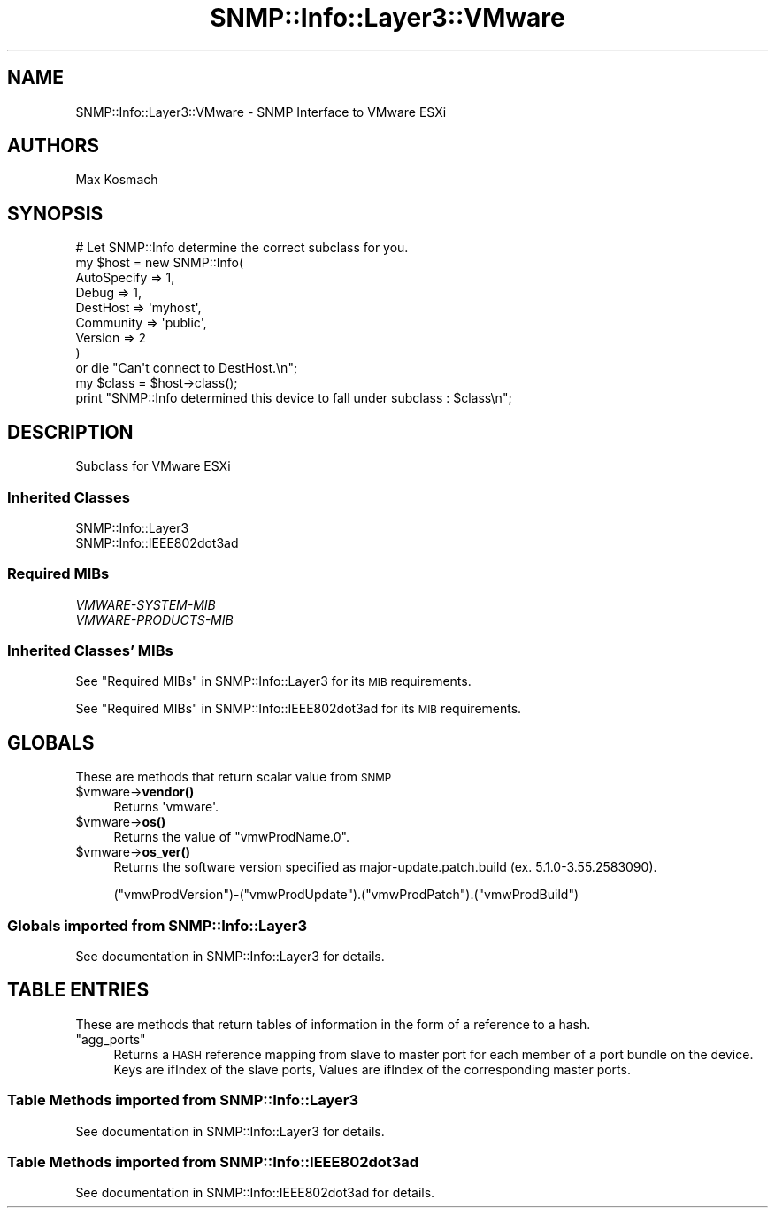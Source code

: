 .\" Automatically generated by Pod::Man 4.14 (Pod::Simple 3.40)
.\"
.\" Standard preamble:
.\" ========================================================================
.de Sp \" Vertical space (when we can't use .PP)
.if t .sp .5v
.if n .sp
..
.de Vb \" Begin verbatim text
.ft CW
.nf
.ne \\$1
..
.de Ve \" End verbatim text
.ft R
.fi
..
.\" Set up some character translations and predefined strings.  \*(-- will
.\" give an unbreakable dash, \*(PI will give pi, \*(L" will give a left
.\" double quote, and \*(R" will give a right double quote.  \*(C+ will
.\" give a nicer C++.  Capital omega is used to do unbreakable dashes and
.\" therefore won't be available.  \*(C` and \*(C' expand to `' in nroff,
.\" nothing in troff, for use with C<>.
.tr \(*W-
.ds C+ C\v'-.1v'\h'-1p'\s-2+\h'-1p'+\s0\v'.1v'\h'-1p'
.ie n \{\
.    ds -- \(*W-
.    ds PI pi
.    if (\n(.H=4u)&(1m=24u) .ds -- \(*W\h'-12u'\(*W\h'-12u'-\" diablo 10 pitch
.    if (\n(.H=4u)&(1m=20u) .ds -- \(*W\h'-12u'\(*W\h'-8u'-\"  diablo 12 pitch
.    ds L" ""
.    ds R" ""
.    ds C` ""
.    ds C' ""
'br\}
.el\{\
.    ds -- \|\(em\|
.    ds PI \(*p
.    ds L" ``
.    ds R" ''
.    ds C`
.    ds C'
'br\}
.\"
.\" Escape single quotes in literal strings from groff's Unicode transform.
.ie \n(.g .ds Aq \(aq
.el       .ds Aq '
.\"
.\" If the F register is >0, we'll generate index entries on stderr for
.\" titles (.TH), headers (.SH), subsections (.SS), items (.Ip), and index
.\" entries marked with X<> in POD.  Of course, you'll have to process the
.\" output yourself in some meaningful fashion.
.\"
.\" Avoid warning from groff about undefined register 'F'.
.de IX
..
.nr rF 0
.if \n(.g .if rF .nr rF 1
.if (\n(rF:(\n(.g==0)) \{\
.    if \nF \{\
.        de IX
.        tm Index:\\$1\t\\n%\t"\\$2"
..
.        if !\nF==2 \{\
.            nr % 0
.            nr F 2
.        \}
.    \}
.\}
.rr rF
.\"
.\" Accent mark definitions (@(#)ms.acc 1.5 88/02/08 SMI; from UCB 4.2).
.\" Fear.  Run.  Save yourself.  No user-serviceable parts.
.    \" fudge factors for nroff and troff
.if n \{\
.    ds #H 0
.    ds #V .8m
.    ds #F .3m
.    ds #[ \f1
.    ds #] \fP
.\}
.if t \{\
.    ds #H ((1u-(\\\\n(.fu%2u))*.13m)
.    ds #V .6m
.    ds #F 0
.    ds #[ \&
.    ds #] \&
.\}
.    \" simple accents for nroff and troff
.if n \{\
.    ds ' \&
.    ds ` \&
.    ds ^ \&
.    ds , \&
.    ds ~ ~
.    ds /
.\}
.if t \{\
.    ds ' \\k:\h'-(\\n(.wu*8/10-\*(#H)'\'\h"|\\n:u"
.    ds ` \\k:\h'-(\\n(.wu*8/10-\*(#H)'\`\h'|\\n:u'
.    ds ^ \\k:\h'-(\\n(.wu*10/11-\*(#H)'^\h'|\\n:u'
.    ds , \\k:\h'-(\\n(.wu*8/10)',\h'|\\n:u'
.    ds ~ \\k:\h'-(\\n(.wu-\*(#H-.1m)'~\h'|\\n:u'
.    ds / \\k:\h'-(\\n(.wu*8/10-\*(#H)'\z\(sl\h'|\\n:u'
.\}
.    \" troff and (daisy-wheel) nroff accents
.ds : \\k:\h'-(\\n(.wu*8/10-\*(#H+.1m+\*(#F)'\v'-\*(#V'\z.\h'.2m+\*(#F'.\h'|\\n:u'\v'\*(#V'
.ds 8 \h'\*(#H'\(*b\h'-\*(#H'
.ds o \\k:\h'-(\\n(.wu+\w'\(de'u-\*(#H)/2u'\v'-.3n'\*(#[\z\(de\v'.3n'\h'|\\n:u'\*(#]
.ds d- \h'\*(#H'\(pd\h'-\w'~'u'\v'-.25m'\f2\(hy\fP\v'.25m'\h'-\*(#H'
.ds D- D\\k:\h'-\w'D'u'\v'-.11m'\z\(hy\v'.11m'\h'|\\n:u'
.ds th \*(#[\v'.3m'\s+1I\s-1\v'-.3m'\h'-(\w'I'u*2/3)'\s-1o\s+1\*(#]
.ds Th \*(#[\s+2I\s-2\h'-\w'I'u*3/5'\v'-.3m'o\v'.3m'\*(#]
.ds ae a\h'-(\w'a'u*4/10)'e
.ds Ae A\h'-(\w'A'u*4/10)'E
.    \" corrections for vroff
.if v .ds ~ \\k:\h'-(\\n(.wu*9/10-\*(#H)'\s-2\u~\d\s+2\h'|\\n:u'
.if v .ds ^ \\k:\h'-(\\n(.wu*10/11-\*(#H)'\v'-.4m'^\v'.4m'\h'|\\n:u'
.    \" for low resolution devices (crt and lpr)
.if \n(.H>23 .if \n(.V>19 \
\{\
.    ds : e
.    ds 8 ss
.    ds o a
.    ds d- d\h'-1'\(ga
.    ds D- D\h'-1'\(hy
.    ds th \o'bp'
.    ds Th \o'LP'
.    ds ae ae
.    ds Ae AE
.\}
.rm #[ #] #H #V #F C
.\" ========================================================================
.\"
.IX Title "SNMP::Info::Layer3::VMware 3"
.TH SNMP::Info::Layer3::VMware 3 "2020-07-12" "perl v5.32.0" "User Contributed Perl Documentation"
.\" For nroff, turn off justification.  Always turn off hyphenation; it makes
.\" way too many mistakes in technical documents.
.if n .ad l
.nh
.SH "NAME"
SNMP::Info::Layer3::VMware \- SNMP Interface to VMware ESXi
.SH "AUTHORS"
.IX Header "AUTHORS"
Max Kosmach
.SH "SYNOPSIS"
.IX Header "SYNOPSIS"
.Vb 9
\& # Let SNMP::Info determine the correct subclass for you.
\& my $host = new SNMP::Info(
\&                          AutoSpecify => 1,
\&                          Debug       => 1,
\&                          DestHost    => \*(Aqmyhost\*(Aq,
\&                          Community   => \*(Aqpublic\*(Aq,
\&                          Version     => 2
\&                        )
\&    or die "Can\*(Aqt connect to DestHost.\en";
\&
\& my $class      = $host\->class();
\& print "SNMP::Info determined this device to fall under subclass : $class\en";
.Ve
.SH "DESCRIPTION"
.IX Header "DESCRIPTION"
Subclass for VMware ESXi
.SS "Inherited Classes"
.IX Subsection "Inherited Classes"
.IP "SNMP::Info::Layer3" 4
.IX Item "SNMP::Info::Layer3"
.PD 0
.IP "SNMP::Info::IEEE802dot3ad" 4
.IX Item "SNMP::Info::IEEE802dot3ad"
.PD
.SS "Required MIBs"
.IX Subsection "Required MIBs"
.IP "\fIVMWARE-SYSTEM-MIB\fR" 4
.IX Item "VMWARE-SYSTEM-MIB"
.PD 0
.IP "\fIVMWARE-PRODUCTS-MIB\fR" 4
.IX Item "VMWARE-PRODUCTS-MIB"
.PD
.SS "Inherited Classes' MIBs"
.IX Subsection "Inherited Classes' MIBs"
See \*(L"Required MIBs\*(R" in SNMP::Info::Layer3 for its \s-1MIB\s0 requirements.
.PP
See \*(L"Required MIBs\*(R" in SNMP::Info::IEEE802dot3ad for its \s-1MIB\s0 requirements.
.SH "GLOBALS"
.IX Header "GLOBALS"
These are methods that return scalar value from \s-1SNMP\s0
.ie n .IP "$vmware\->\fBvendor()\fR" 4
.el .IP "\f(CW$vmware\fR\->\fBvendor()\fR" 4
.IX Item "$vmware->vendor()"
Returns \f(CW\*(Aqvmware\*(Aq\fR.
.ie n .IP "$vmware\->\fBos()\fR" 4
.el .IP "\f(CW$vmware\fR\->\fBos()\fR" 4
.IX Item "$vmware->os()"
Returns the value of \f(CW\*(C`vmwProdName.0\*(C'\fR.
.ie n .IP "$vmware\->\fBos_ver()\fR" 4
.el .IP "\f(CW$vmware\fR\->\fBos_ver()\fR" 4
.IX Item "$vmware->os_ver()"
Returns the software version specified as major\-update.patch.build (ex.  5.1.0\-3.55.2583090).
.Sp
(\f(CW\*(C`vmwProdVersion\*(C'\fR)\-(\f(CW\*(C`vmwProdUpdate\*(C'\fR).(\f(CW\*(C`vmwProdPatch\*(C'\fR).(\f(CW\*(C`vmwProdBuild\*(C'\fR)
.SS "Globals imported from SNMP::Info::Layer3"
.IX Subsection "Globals imported from SNMP::Info::Layer3"
See documentation in SNMP::Info::Layer3 for details.
.SH "TABLE ENTRIES"
.IX Header "TABLE ENTRIES"
These are methods that return tables of information in the form of a reference
to a hash.
.ie n .IP """agg_ports""" 4
.el .IP "\f(CWagg_ports\fR" 4
.IX Item "agg_ports"
Returns a \s-1HASH\s0 reference mapping from slave to master port for each member of
a port bundle on the device. Keys are ifIndex of the slave ports, Values are
ifIndex of the corresponding master ports.
.SS "Table Methods imported from SNMP::Info::Layer3"
.IX Subsection "Table Methods imported from SNMP::Info::Layer3"
See documentation in SNMP::Info::Layer3 for details.
.SS "Table Methods imported from SNMP::Info::IEEE802dot3ad"
.IX Subsection "Table Methods imported from SNMP::Info::IEEE802dot3ad"
See documentation in SNMP::Info::IEEE802dot3ad for details.
